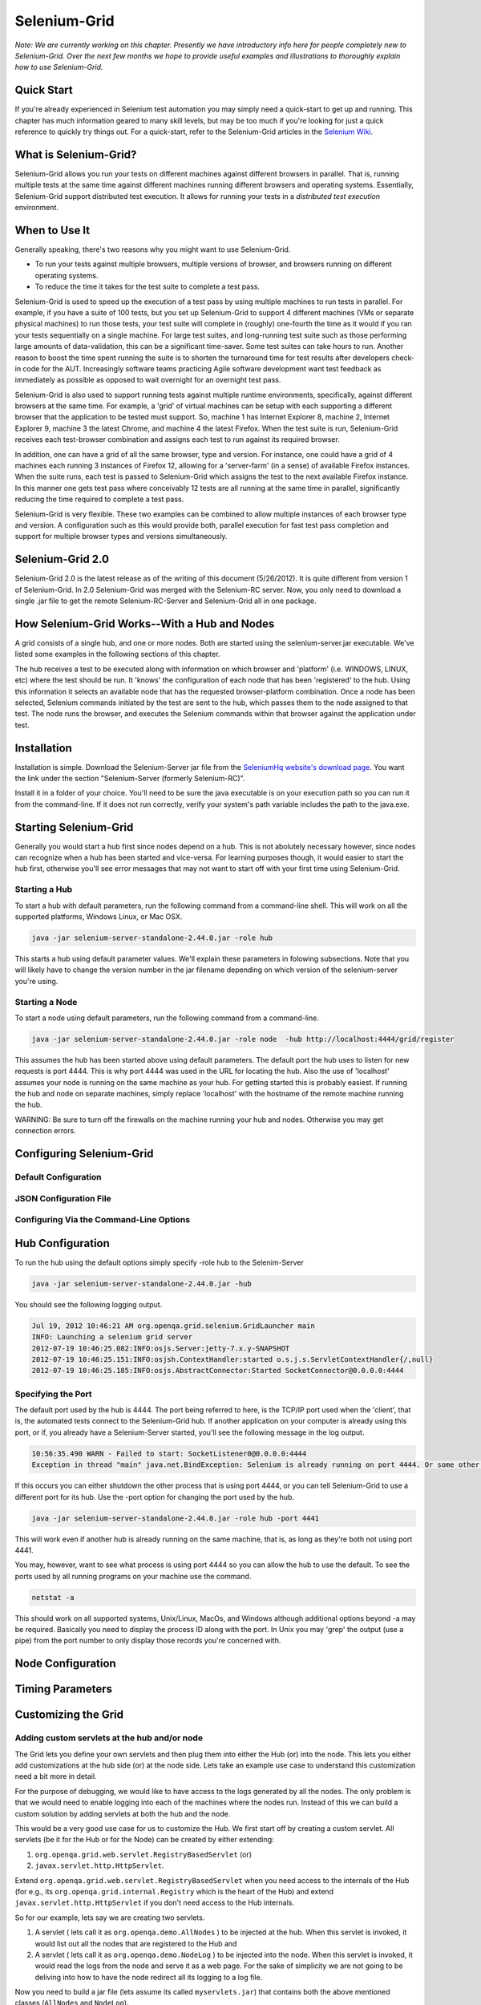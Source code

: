 Selenium-Grid
=============

.. _chapter07-reference:

*Note:  We are currently working on this chapter.  Presently we have introductory info here for people
completely new to Selenium-Grid.  Over the next few months we hope to provide useful examples and illustrations
to thoroughly explain how to use Selenium-Grid.*

Quick Start
-----------
If you're already experienced in Selenium test automation you may simply need a quick-start to get
up and running.  This chapter has much information geared to many skill levels, but may be too much
if you're looking for just a quick reference to quickly try things out.  For a quick-start, refer
to the Selenium-Grid articles in the `Selenium Wiki <http://code.google.com/p/selenium/wiki/Grid2>`_.


What is Selenium-Grid?
----------------------
Selenium-Grid allows you run your tests on different machines against
different browsers in parallel.  That is, running multiple tests at the same time against 
different machines running different browsers and operating systems.  Essentially, Selenium-Grid
support distributed test execution.  It allows for running your tests in 
a *distributed test execution* environment.  


When to Use It
--------------

Generally speaking, there's two reasons why you might want to use Selenium-Grid.

- To run your tests against multiple browsers, multiple versions of browser, and browsers running on different operating systems.
- To reduce the time it takes for the test suite to complete a test pass.


Selenium-Grid is used to speed up the execution of a test pass by using multiple machines to run
tests in parallel.  For example, if you have a suite of 100 tests, but you set up Selenium-Grid
to support 4 different machines (VMs or separate physical machines) to run those tests, your test
suite will complete in (roughly) one-fourth the time as it would if you ran your tests sequentially
on a single machine.  For large test suites, and long-running test suite such as those performing
large amounts of data-validation, this can be a significant time-saver.  Some test suites can take
hours to run.  Another reason to boost the time spent running the suite is to shorten the 
turnaround time for test results after developers check-in code for the AUT.  Increasingly 
software teams practicing Agile software development want test feedback as immediately as possible
as opposed to wait overnight for an overnight test pass.

Selenium-Grid is also used to support running tests against multiple runtime environments, specifically,
against different browsers at the same time.  For example, a 'grid' of virtual machines can be
setup with each supporting a different browser that the application to be tested must support.  So, 
machine 1 has Internet Explorer 8, machine 2, Internet Explorer 9, machine 3 the latest Chrome, and
machine 4 the latest Firefox.  When the test suite is run, Selenium-Grid receives each test-browser
combination and assigns each test to run against its required browser.

In addition, one can have a grid of all the same browser, type and version.  For instance, one
could have a grid of 4 machines each running 3 instances of Firefox 12, allowing for a 'server-farm'
(in a sense) of available Firefox instances.  When the suite runs, each test is passed to
Selenium-Grid which assigns the test to the next available Firefox instance.  In this manner
one gets test pass where conceivably 12 tests are all running at the same time in parallel, 
significantly reducing the time required to complete a test pass.

Selenium-Grid is very flexible.  These two examples can be combined to allow multiple instances
of each browser type and version.  A configuration such as this would provide both, parallel
execution for fast test pass completion and support for multiple browser types and versions
simultaneously.


Selenium-Grid 2.0
-----------------
Selenium-Grid 2.0 is the latest release as of the writing of this document (5/26/2012).  It is
quite different from version 1 of Selenium-Grid.  In 2.0 Selenium-Grid was merged with the
Selenium-RC server.  Now, you only need to download a single .jar file to get the remote 
Selenium-RC-Server and Selenium-Grid all in one package.


How Selenium-Grid Works--With a Hub and Nodes
---------------------------------------------
A grid consists of a single hub, and one or more nodes.  Both are started using the 
selenium-server.jar executable.  We've listed some examples in the following sections of this 
chapter.

The hub receives a test to be executed along with information on which
browser and 'platform' (i.e. WINDOWS, LINUX, etc) where the test should be run.  It 'knows' the 
configuration of each node that has been 'registered' to the hub.  Using this information it
selects an available node that has the requested browser-platform combination.  Once a node has
been selected, Selenium commands initiated by the test are sent to the hub, which passes them to
the node assigned to that test.  The node runs the browser, and executes the Selenium commands
within that browser against the application under test.


Installation
------------
Installation is simple.  Download the Selenium-Server jar file from the `SeleniumHq website's 
download page <http://seleniumhq.org/download/>`_.  You want the link under the section
"Selenium-Server (formerly Selenium-RC)".

Install it in a folder of your choice.  You'll need to be sure the java executable is on your
execution path so you can run it from the command-line.  If it does not run correctly, verify
your system's path variable includes the path to the java.exe.


Starting Selenium-Grid
----------------------
Generally you would start a hub first since nodes depend on a hub.  This is not abolutely necessary
however, since nodes can recognize when a hub has been started and vice-versa.  For learning 
purposes though, it would easier to start the hub first, otherwise you'll see error
messages that may not want to start off with your first time using Selenium-Grid.


Starting a Hub
~~~~~~~~~~~~~~
To start a hub with default parameters, run the following command from a command-line shell.  This
will work on all the supported platforms, Windows Linux, or Mac OSX.

.. code-block:: bash

    java -jar selenium-server-standalone-2.44.0.jar -role hub
    
This starts a hub using default parameter values.  We'll explain these parameters in folowing 
subsections.  Note that you will likely have to change the version number in the jar filename 
depending on which version of the selenium-server you're using.


Starting a Node
~~~~~~~~~~~~~~~
To start a node using default parameters, run the following command from a command-line.

.. code-block:: bash

	java -jar selenium-server-standalone-2.44.0.jar -role node  -hub http://localhost:4444/grid/register

This assumes the hub has been started above using default parameters.  The default port the hub
uses to listen for new requests is port 4444.  This is why port 4444 was used in the URL for 
locating the hub.  Also the use of 'localhost' assumes your node is running on the same machine
as your hub.  For getting started this is probably easiest.  If running the hub and node on 
separate machines, simply replace 'localhost' with the hostname of the remote machine running the
hub.

WARNING:  Be sure to turn off the firewalls on the machine running your hub and nodes.  Otherwise
you may get connection errors.


Configuring Selenium-Grid
-------------------------

Default Configuration
~~~~~~~~~~~~~~~~~~~~~

JSON Configuration File
~~~~~~~~~~~~~~~~~~~~~~~

Configuring Via the Command-Line Options
~~~~~~~~~~~~~~~~~~~~~~~~~~~~~~~~~~~~~~~~
	



	

Hub Configuration
-----------------
To run the hub using the default options simply specify -role hub to the Selenim-Server

.. code-block:: bash

	java -jar selenium-server-standalone-2.44.0.jar -hub

You should see the following logging output.

.. code-block:: bash
	
	Jul 19, 2012 10:46:21 AM org.openqa.grid.selenium.GridLauncher main
	INFO: Launching a selenium grid server
	2012-07-19 10:46:25.082:INFO:osjs.Server:jetty-7.x.y-SNAPSHOT
	2012-07-19 10:46:25.151:INFO:osjsh.ContextHandler:started o.s.j.s.ServletContextHandler{/,null}
	2012-07-19 10:46:25.185:INFO:osjs.AbstractConnector:Started SocketConnector@0.0.0.0:4444


Specifying the Port
~~~~~~~~~~~~~~~~~~~

The default port used by the hub is 4444.  The port being referred to here, is the TCP/IP port used when the 
'client', that is, the automated tests connect to the Selenium-Grid hub.  If another application
on your computer is already using this port, or if, you already have a Selenium-Server started,
you'll see the following message in the log output.

.. code-block:: bash

	10:56:35.490 WARN - Failed to start: SocketListener0@0.0.0.0:4444
	Exception in thread "main" java.net.BindException: Selenium is already running on port 4444. Or some other service is.

If this occurs you can either shutdown the other process that is using port 4444, or you can 
tell Selenium-Grid to use a different port for its hub.  Use the -port option for changing the 
port used by the hub.

.. code-block:: bash

	java -jar selenium-server-standalone-2.44.0.jar -role hub -port 4441

This will work even if another hub is already running on the same machine, that is, as long as
they're both not using port 4441.

You may, however, want to see what process is using port 4444 so you can allow the hub to use the 
default.  To see the ports used by all running programs on your machine use the command.

.. code-block:: bash

	netstat -a
	
This should work on all supported systems, Unix/Linux, MacOs, and Windows although additional options
beyond -a may be required.  Basically you need to display the process ID along with the port.  In 
Unix you may 'grep' the output (use a pipe) from the port number to only display those records 
you're concerned with.


Node Configuration
------------------



Timing Parameters
-----------------

Customizing the Grid
--------------------

Adding custom servlets at the hub and/or node
~~~~~~~~~~~~~~~~~~~~~~~~~~~~~~~~~~~~~~~~~~~~~

The Grid lets you define your own servlets and then plug them into either the Hub (or) into the node. This lets you either add customizations at the hub side (or) 
at the node side. Lets take an example use case to understand this customization need a bit more in detail.

For the purpose of debugging, we would like to have access to the logs generated by all the nodes. The only problem is that we would need to enable logging into each of the machines where the nodes run. Instead of this we can build a custom solution by adding servlets at both the hub and the node.

This would be a very good use case for us to customize the Hub. We first start off by creating a custom servlet. All servlets (be it for the Hub or for the Node) can be 
created by either extending:

1. ``org.openqa.grid.web.servlet.RegistryBasedServlet`` (or)
2. ``javax.servlet.http.HttpServlet``.

Extend ``org.openqa.grid.web.servlet.RegistryBasedServlet`` when you need access to the internals of the Hub (for e.g., its ``org.openqa.grid.internal.Registry`` which is the heart of the Hub) and extend ``javax.servlet.http.HttpServlet`` if you don't need access to the Hub internals.

So for our example, lets say we are creating two servlets. 

1. A servlet ( lets call it as ``org.openqa.demo.AllNodes`` ) to be injected at the hub. When this servlet is invoked, it would list out all the nodes that are registered to the Hub and 
2. A servlet ( lets call it as ``org.openqa.demo.NodeLog`` ) to be injected into the node. When this servlet is invoked, it would read the logs from the node and serve it as a web page. For the sake of simplicity we are not going to be deliving into how to have the node redirect all its logging to a log file.


Now you need to build a jar file (lets assume its called ``myservlets.jar``) that contains both the above mentioned classes (``AllNodes`` and ``NodeLog``).

From the directory where both ``myservlets.jar`` and ``selenium-server-standalone-2.44.0.jar`` exist, start the hub by running the command

.. code-block:: bash

	java -cp *:. org.openqa.grid.selenium.GridLauncher -role hub -servlets org.openqa.demo.AllNodes

This command causes the Grid to be spawned and our new servlet gets added to the Hub. It can be accessed via ``http://localhost:4444/grid/admin/AllNodes``

From the directory where both ``myservlets.jar`` and ``selenium-server-standalone-2.44.0.jar`` exist, start the node by running the command

.. code-block:: bash

	java -cp *:. org.openqa.grid.selenium.GridLauncher -role node -hub http://localhost:4444/grid/register -servlets org.openqa.demo.AllNodes

This command causes the Node to be spawned and our new servlet gets added to the node. It can be accessed via ``http://xxx:5555/extra/NodeLog`` where ``xxx`` 
represents the machine name/ip where the node is running.

Points to remember:

1. Assuming that the Hub is running on port 4444 all servlets added to the hub are accessible under ``http://xxx:4444/admin/`` path and
2. Assuming that the node is running on port 5555 all serlvets added to the node are accessible under ``http://xxx:5555/extra/`` path.


Adding a custom Proxy
~~~~~~~~~~~~~~~~~~~~~

There can be situations wherein you would like to build some custom logic at each of the nodes such as "auto restart" (or) "start/stop video recording" etc.,
In these kind of situations you would go about building your own custom proxy and then injecting it into the Grid system. 

Here's how you would go about doing it.

1. Start off by extending ``org.openqa.grid.selenium.proxy.DefaultRemoteProxy`` and define your custom functionality in it.
2. Build a jar ( lets call the jar as ``myproxy.jar`` ) that includes your custom proxy ( For the sake of simiplicity lets assume our custom proxy is going to be called as ``org.openqa.grid.MyProxy`` ). 
3.  From the directory where both ``myproxy.jar`` and ``selenium-server-standalone-2.44.0.jar`` exist, start the hub by running the command.

.. code-block:: bash

	java -cp *:. org.openqa.grid.selenium.GridLauncher -role hub

4. From the directory where both ``myproxy.jar`` and ``selenium-server-standalone-2.44.0.jar`` exist, start the node by running the command.

.. code-block:: bash

	java -cp *:. org.openqa.grid.selenium.GridLauncher -role node -hub http://localhost:4444/grid/register -proxy org.openqa.grid.MyProxy


Points to remember: 

1. When working with custom proxies, make sure that proxy only adds custom functionality on top of what is defined in ``org.openqa.grid.selenium.proxy.DefaultRemoteProxy``.
2. Make sure that the jar that contains your custom proxy class is available in the classpath of both the Grid Hub and the Node ( this was why we resorted to using ``java -cp`` instead of using ``java -jar``).


Getting Command-Line Help
-------------------------
The Selenium-Server provides listings of available options with a brief description of each.
Currently (summer 2012), the command-line help has some oddities, but it can be helpful if you know
where to look and how to interpret the information.  

The Selenium-Server provides two distinct functions, that of the Selenium-RC server
and that of Selenium-Grid.  These were likely written by different Selenium teams, and therefore 
the command-line help for each function has ended up in two different places.  And, for the 
new user, it may not be apparent at first which of these two you are viewing.

If you simply pass a -h option as you might first assume, you get the Selenium-RC Server options
but not those for Selenium-Grid. 

.. code-block:: bash

	java -jar selenium-server-standalone-2.44.0.jar -h
	
This would give you Selenium-RC's server options.  If you want the command-line help for 
Selenium-Grid, you first use the -hub or -node options to tell Selenium-Server you're interested
in Selenium-Grid, and then follow with a -h.

.. code-block:: bash

	java -jar selenium-server-standalone-2.44.0.jar -role node -h

Or, for that matter, just pass a garbage argument to the -role node as follows.

.. code-block:: bash

	java -jar selenium-server-standalone-2.44.0.jar -role node xx


You will first see "INFO..." and an "ERROR" but below that you'll get the command-line options for
Selenium-Grid.  We won't list the whole output here since it's rather long, but the first few
lines look like this.

.. code-block:: bash

	Jul 19, 2012 10:10:39 AM org.openqa.grid.selenium.GridLauncher main
	INFO: Launching a selenium grid node
	org.openqa.grid.common.exception.GridConfigurationException: You need to specify a hub to register to using -hubHost X -hubPort 5555. The specified config was -hubHost null -hubPort 4444
		at org.openqa.grid.common.RegistrationRequest.validate(RegistrationRequest.java:610)
		at org.openqa.grid.internal.utils.SelfRegisteringRemote.startRemoteServer(SelfRegisteringRemote.java:88)
		at org.openqa.grid.selenium.GridLauncher.main(GridLauncher.java:72)
	Error building the config :You need to specify a hub to register to using -hubHost X -hubPort 5555. The specified config was -hubHost null -hubPort 4444
	Usage :
	  -hubConfig:	
		(hub) a JSON file following grid2 format.

	 -nodeTimeout:	
		(node) <XXXX>  the timeout in seconds before the hub
		  automatically ends a test that hasn't had aby activity than XX
		  sec.The browser will be released for another test to use.This
		  typically takes care of the client crashes.


Common Errors
-------------


Unable to acess the jarfile
~~~~~~~~~~~~~~~~~~~~~~~~~~~

.. code-block:: bash

	Unable to access jarfile selenium-server-standalone-2.44.0.jar

This error can occur when starting up either a hub or node.  
This means Java cannot find the selenium-server jar file.  Either run the command from the
directory where the selenium-server-XXXX.jar file is stored, or specify an explicit path to
the jar.



Troubleshooting
---------------




